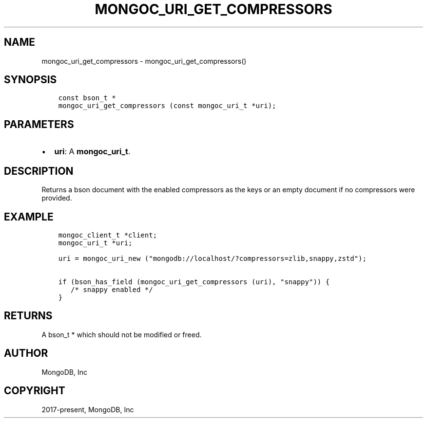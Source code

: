 .\" Man page generated from reStructuredText.
.
.TH "MONGOC_URI_GET_COMPRESSORS" "3" "Jun 07, 2022" "1.21.2" "libmongoc"
.SH NAME
mongoc_uri_get_compressors \- mongoc_uri_get_compressors()
.
.nr rst2man-indent-level 0
.
.de1 rstReportMargin
\\$1 \\n[an-margin]
level \\n[rst2man-indent-level]
level margin: \\n[rst2man-indent\\n[rst2man-indent-level]]
-
\\n[rst2man-indent0]
\\n[rst2man-indent1]
\\n[rst2man-indent2]
..
.de1 INDENT
.\" .rstReportMargin pre:
. RS \\$1
. nr rst2man-indent\\n[rst2man-indent-level] \\n[an-margin]
. nr rst2man-indent-level +1
.\" .rstReportMargin post:
..
.de UNINDENT
. RE
.\" indent \\n[an-margin]
.\" old: \\n[rst2man-indent\\n[rst2man-indent-level]]
.nr rst2man-indent-level -1
.\" new: \\n[rst2man-indent\\n[rst2man-indent-level]]
.in \\n[rst2man-indent\\n[rst2man-indent-level]]u
..
.SH SYNOPSIS
.INDENT 0.0
.INDENT 3.5
.sp
.nf
.ft C
const bson_t *
mongoc_uri_get_compressors (const mongoc_uri_t *uri);
.ft P
.fi
.UNINDENT
.UNINDENT
.SH PARAMETERS
.INDENT 0.0
.IP \(bu 2
\fBuri\fP: A \fBmongoc_uri_t\fP\&.
.UNINDENT
.SH DESCRIPTION
.sp
Returns a bson document with the enabled compressors as the keys or an empty document if no compressors were provided.
.SH EXAMPLE
.INDENT 0.0
.INDENT 3.5
.sp
.nf
.ft C
mongoc_client_t *client;
mongoc_uri_t *uri;

uri = mongoc_uri_new ("mongodb://localhost/?compressors=zlib,snappy,zstd");

if (bson_has_field (mongoc_uri_get_compressors (uri), "snappy")) {
   /* snappy enabled */
}
.ft P
.fi
.UNINDENT
.UNINDENT
.SH RETURNS
.sp
A bson_t * which should not be modified or freed.
.SH AUTHOR
MongoDB, Inc
.SH COPYRIGHT
2017-present, MongoDB, Inc
.\" Generated by docutils manpage writer.
.
